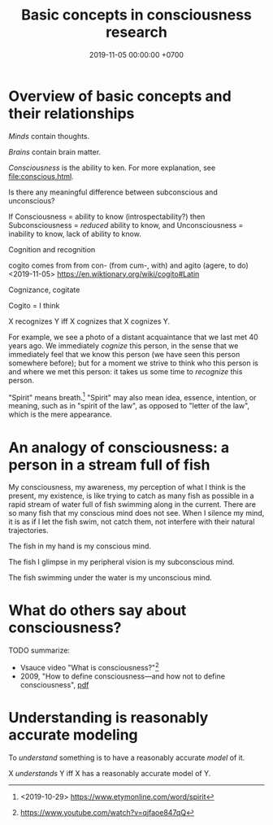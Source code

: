 #+TITLE: Basic concepts in consciousness research
#+DATE: 2019-11-05 00:00:00 +0700
* Overview of basic concepts and their relationships
/Minds/ contain thoughts.

/Brains/ contain brain matter.

/Consciousness/ is the ability to ken.
For more explanation, see [[file:conscious.html]].

Is there any meaningful difference between subconscious and unconscious?

If
Consciousness = ability to know (introspectability?)
then
Subconsciousness = /reduced/ ability to know,
and
Unconsciousness = inability to know, lack of ability to know.

Cognition and recognition

cogito comes from from con- (from cum-, with) and agito (agere, to do) <2019-11-05> https://en.wiktionary.org/wiki/cogito#Latin

Cognizance, cogitate

Cogito = I think

X recognizes Y iff X cognizes that X cognizes Y.

For example, we see a photo of a distant acquaintance that we last met 40 years ago.
We immediately /cognize/ this person, in the sense that we immediately feel that we know this person (we have seen this person somewhere before);
but for a moment we strive to think who this person is and where we met this person: it takes us some time to /recognize/ this person.

"Spirit" means breath.[fn::<2019-10-29> https://www.etymonline.com/word/spirit]
"Spirit" may also mean idea, essence, intention, or meaning, such as in "spirit of the law",
as opposed to "letter of the law", which is the mere appearance.
* An analogy of consciousness: a person in a stream full of fish
My consciousness, my awareness,
my perception of what I think is the present, my existence,
is like trying to catch as many fish as possible in a rapid stream of water full of fish swimming along in the current.
There are so many fish that my conscious mind does not see.
When I silence my mind, it is as if I let the fish swim, not catch them, not interfere with their natural trajectories.

The fish in my hand is my conscious mind.

The fish I glimpse in my peripheral vision is my subconscious mind.

The fish swimming under the water is my unconscious mind.
* What do others say about consciousness?
TODO summarize:
- Vsauce video "What is consciousness?"[fn::https://www.youtube.com/watch?v=qjfaoe847qQ]
- 2009, "How to define consciousness—and how not to define consciousness", [[http://cogprints.org/6453/1/How_to_define_consciousness.pdf][pdf]]
* Understanding is reasonably accurate modeling
To /understand/ something is to have a reasonably accurate /model/ of it.

X /understands/ Y iff X has a reasonably accurate model of Y.
